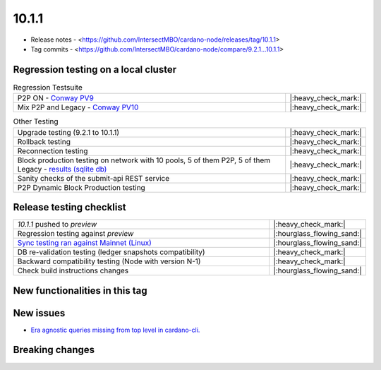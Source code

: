 10.1.1
======

* Release notes - <https://github.com/IntersectMBO/cardano-node/releases/tag/10.1.1>
* Tag commits - <https://github.com/IntersectMBO/cardano-node/compare/9.2.1...10.1.1>


Regression testing on a local cluster
-------------------------------------

.. list-table:: Regression Testsuite
   :widths: 64 7
   :header-rows: 0

   * - P2P ON - `Conway PV9 <https://cardano-tests-reports-3-74-115-22.nip.io/01-regression-tests/10.1.1-conway9_default_p2p_01/>`__
     - |:heavy_check_mark:|
   * - Mix P2P and Legacy - `Conway PV10 <https://cardano-tests-reports-3-74-115-22.nip.io/01-regression-tests/10.1.1-conway10_default_mixed_01/>`__
     - |:heavy_check_mark:|

.. list-table:: Other Testing
   :widths: 64 7
   :header-rows: 0

   * - Upgrade testing (9.2.1 to 10.1.1)
     - |:heavy_check_mark:|
   * - Rollback testing
     - |:heavy_check_mark:|
   * - Reconnection testing
     - |:heavy_check_mark:|
   * - Block production testing on network with 10 pools, 5 of them P2P, 5 of them Legacy - `results (sqlite db) <https://cardano-tests-reports-3-74-115-22.nip.io/data/block_production_10pools.db>`__
     - |:heavy_check_mark:|
   * - Sanity checks of the submit-api REST service
     - |:heavy_check_mark:|
   * - P2P Dynamic Block Production testing
     - |:heavy_check_mark:|


Release testing checklist
-------------------------

.. list-table::
   :widths: 64 7
   :header-rows: 0

   * - `10.1.1` pushed to `preview`
     - |:heavy_check_mark:|
   * - Regression testing against `preview`
     - |:hourglass_flowing_sand:|
   * - `Sync testing ran against Mainnet (Linux) <https://tests.cardano.intersectmbo.org/test_results/sync_tests.html>`__
     - |:hourglass_flowing_sand:|
   * - DB re-validation testing (ledger snapshots compatibility)
     - |:heavy_check_mark:|
   * - Backward compatibility testing (Node with version N-1)
     - |:heavy_check_mark:|
   * - Check build instructions changes
     - |:hourglass_flowing_sand:|


New functionalities in this tag
-------------------------------


New issues
----------

* `Era agnostic queries missing from top level in cardano-cli. <https://github.com/IntersectMBO/cardano-cli/issues/953>`__


Breaking changes
----------------
